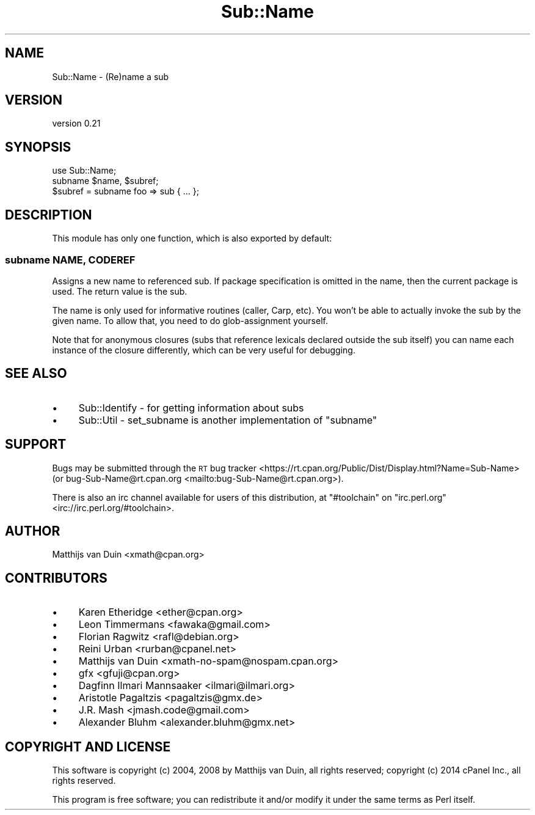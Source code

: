 .\" Automatically generated by Pod::Man 2.23 (Pod::Simple 3.35)
.\"
.\" Standard preamble:
.\" ========================================================================
.de Sp \" Vertical space (when we can't use .PP)
.if t .sp .5v
.if n .sp
..
.de Vb \" Begin verbatim text
.ft CW
.nf
.ne \\$1
..
.de Ve \" End verbatim text
.ft R
.fi
..
.\" Set up some character translations and predefined strings.  \*(-- will
.\" give an unbreakable dash, \*(PI will give pi, \*(L" will give a left
.\" double quote, and \*(R" will give a right double quote.  \*(C+ will
.\" give a nicer C++.  Capital omega is used to do unbreakable dashes and
.\" therefore won't be available.  \*(C` and \*(C' expand to `' in nroff,
.\" nothing in troff, for use with C<>.
.tr \(*W-
.ds C+ C\v'-.1v'\h'-1p'\s-2+\h'-1p'+\s0\v'.1v'\h'-1p'
.ie n \{\
.    ds -- \(*W-
.    ds PI pi
.    if (\n(.H=4u)&(1m=24u) .ds -- \(*W\h'-12u'\(*W\h'-12u'-\" diablo 10 pitch
.    if (\n(.H=4u)&(1m=20u) .ds -- \(*W\h'-12u'\(*W\h'-8u'-\"  diablo 12 pitch
.    ds L" ""
.    ds R" ""
.    ds C` ""
.    ds C' ""
'br\}
.el\{\
.    ds -- \|\(em\|
.    ds PI \(*p
.    ds L" ``
.    ds R" ''
'br\}
.\"
.\" Escape single quotes in literal strings from groff's Unicode transform.
.ie \n(.g .ds Aq \(aq
.el       .ds Aq '
.\"
.\" If the F register is turned on, we'll generate index entries on stderr for
.\" titles (.TH), headers (.SH), subsections (.SS), items (.Ip), and index
.\" entries marked with X<> in POD.  Of course, you'll have to process the
.\" output yourself in some meaningful fashion.
.ie \nF \{\
.    de IX
.    tm Index:\\$1\t\\n%\t"\\$2"
..
.    nr % 0
.    rr F
.\}
.el \{\
.    de IX
..
.\}
.\"
.\" Accent mark definitions (@(#)ms.acc 1.5 88/02/08 SMI; from UCB 4.2).
.\" Fear.  Run.  Save yourself.  No user-serviceable parts.
.    \" fudge factors for nroff and troff
.if n \{\
.    ds #H 0
.    ds #V .8m
.    ds #F .3m
.    ds #[ \f1
.    ds #] \fP
.\}
.if t \{\
.    ds #H ((1u-(\\\\n(.fu%2u))*.13m)
.    ds #V .6m
.    ds #F 0
.    ds #[ \&
.    ds #] \&
.\}
.    \" simple accents for nroff and troff
.if n \{\
.    ds ' \&
.    ds ` \&
.    ds ^ \&
.    ds , \&
.    ds ~ ~
.    ds /
.\}
.if t \{\
.    ds ' \\k:\h'-(\\n(.wu*8/10-\*(#H)'\'\h"|\\n:u"
.    ds ` \\k:\h'-(\\n(.wu*8/10-\*(#H)'\`\h'|\\n:u'
.    ds ^ \\k:\h'-(\\n(.wu*10/11-\*(#H)'^\h'|\\n:u'
.    ds , \\k:\h'-(\\n(.wu*8/10)',\h'|\\n:u'
.    ds ~ \\k:\h'-(\\n(.wu-\*(#H-.1m)'~\h'|\\n:u'
.    ds / \\k:\h'-(\\n(.wu*8/10-\*(#H)'\z\(sl\h'|\\n:u'
.\}
.    \" troff and (daisy-wheel) nroff accents
.ds : \\k:\h'-(\\n(.wu*8/10-\*(#H+.1m+\*(#F)'\v'-\*(#V'\z.\h'.2m+\*(#F'.\h'|\\n:u'\v'\*(#V'
.ds 8 \h'\*(#H'\(*b\h'-\*(#H'
.ds o \\k:\h'-(\\n(.wu+\w'\(de'u-\*(#H)/2u'\v'-.3n'\*(#[\z\(de\v'.3n'\h'|\\n:u'\*(#]
.ds d- \h'\*(#H'\(pd\h'-\w'~'u'\v'-.25m'\f2\(hy\fP\v'.25m'\h'-\*(#H'
.ds D- D\\k:\h'-\w'D'u'\v'-.11m'\z\(hy\v'.11m'\h'|\\n:u'
.ds th \*(#[\v'.3m'\s+1I\s-1\v'-.3m'\h'-(\w'I'u*2/3)'\s-1o\s+1\*(#]
.ds Th \*(#[\s+2I\s-2\h'-\w'I'u*3/5'\v'-.3m'o\v'.3m'\*(#]
.ds ae a\h'-(\w'a'u*4/10)'e
.ds Ae A\h'-(\w'A'u*4/10)'E
.    \" corrections for vroff
.if v .ds ~ \\k:\h'-(\\n(.wu*9/10-\*(#H)'\s-2\u~\d\s+2\h'|\\n:u'
.if v .ds ^ \\k:\h'-(\\n(.wu*10/11-\*(#H)'\v'-.4m'^\v'.4m'\h'|\\n:u'
.    \" for low resolution devices (crt and lpr)
.if \n(.H>23 .if \n(.V>19 \
\{\
.    ds : e
.    ds 8 ss
.    ds o a
.    ds d- d\h'-1'\(ga
.    ds D- D\h'-1'\(hy
.    ds th \o'bp'
.    ds Th \o'LP'
.    ds ae ae
.    ds Ae AE
.\}
.rm #[ #] #H #V #F C
.\" ========================================================================
.\"
.IX Title "Sub::Name 3"
.TH Sub::Name 3 "2016-10-02" "perl v5.12.3" "User Contributed Perl Documentation"
.\" For nroff, turn off justification.  Always turn off hyphenation; it makes
.\" way too many mistakes in technical documents.
.if n .ad l
.nh
.SH "NAME"
Sub::Name \- (Re)name a sub
.SH "VERSION"
.IX Header "VERSION"
version 0.21
.SH "SYNOPSIS"
.IX Header "SYNOPSIS"
.Vb 1
\&    use Sub::Name;
\&
\&    subname $name, $subref;
\&
\&    $subref = subname foo => sub { ... };
.Ve
.SH "DESCRIPTION"
.IX Header "DESCRIPTION"
This module has only one function, which is also exported by default:
.SS "subname \s-1NAME\s0, \s-1CODEREF\s0"
.IX Subsection "subname NAME, CODEREF"
Assigns a new name to referenced sub.  If package specification is omitted in
the name, then the current package is used.  The return value is the sub.
.PP
The name is only used for informative routines (caller, Carp, etc).  You won't
be able to actually invoke the sub by the given name.  To allow that, you need
to do glob-assignment yourself.
.PP
Note that for anonymous closures (subs that reference lexicals declared outside
the sub itself) you can name each instance of the closure differently, which
can be very useful for debugging.
.SH "SEE ALSO"
.IX Header "SEE ALSO"
.IP "\(bu" 4
Sub::Identify \- for getting information about subs
.IP "\(bu" 4
Sub::Util \- set_subname is another implementation of \f(CW\*(C`subname\*(C'\fR
.SH "SUPPORT"
.IX Header "SUPPORT"
Bugs may be submitted through the \s-1RT\s0 bug tracker <https://rt.cpan.org/Public/Dist/Display.html?Name=Sub-Name>
(or bug\-Sub\-Name@rt.cpan.org <mailto:bug-Sub-Name@rt.cpan.org>).
.PP
There is also an irc channel available for users of this distribution, at
\&\f(CW\*(C`#toolchain\*(C'\fR on \f(CW\*(C`irc.perl.org\*(C'\fR <irc://irc.perl.org/#toolchain>.
.SH "AUTHOR"
.IX Header "AUTHOR"
Matthijs van Duin <xmath@cpan.org>
.SH "CONTRIBUTORS"
.IX Header "CONTRIBUTORS"
.IP "\(bu" 4
Karen Etheridge <ether@cpan.org>
.IP "\(bu" 4
Leon Timmermans <fawaka@gmail.com>
.IP "\(bu" 4
Florian Ragwitz <rafl@debian.org>
.IP "\(bu" 4
Reini Urban <rurban@cpanel.net>
.IP "\(bu" 4
Matthijs van Duin <xmath\-no\-spam@nospam.cpan.org>
.IP "\(bu" 4
gfx <gfuji@cpan.org>
.IP "\(bu" 4
Dagfinn Ilmari Mannsa\*oker <ilmari@ilmari.org>
.IP "\(bu" 4
Aristotle Pagaltzis <pagaltzis@gmx.de>
.IP "\(bu" 4
J.R. Mash <jmash.code@gmail.com>
.IP "\(bu" 4
Alexander Bluhm <alexander.bluhm@gmx.net>
.SH "COPYRIGHT AND LICENSE"
.IX Header "COPYRIGHT AND LICENSE"
This software is copyright (c) 2004, 2008 by Matthijs van Duin, all rights reserved;
copyright (c) 2014 cPanel Inc., all rights reserved.
.PP
This program is free software; you can redistribute it and/or modify
it under the same terms as Perl itself.
